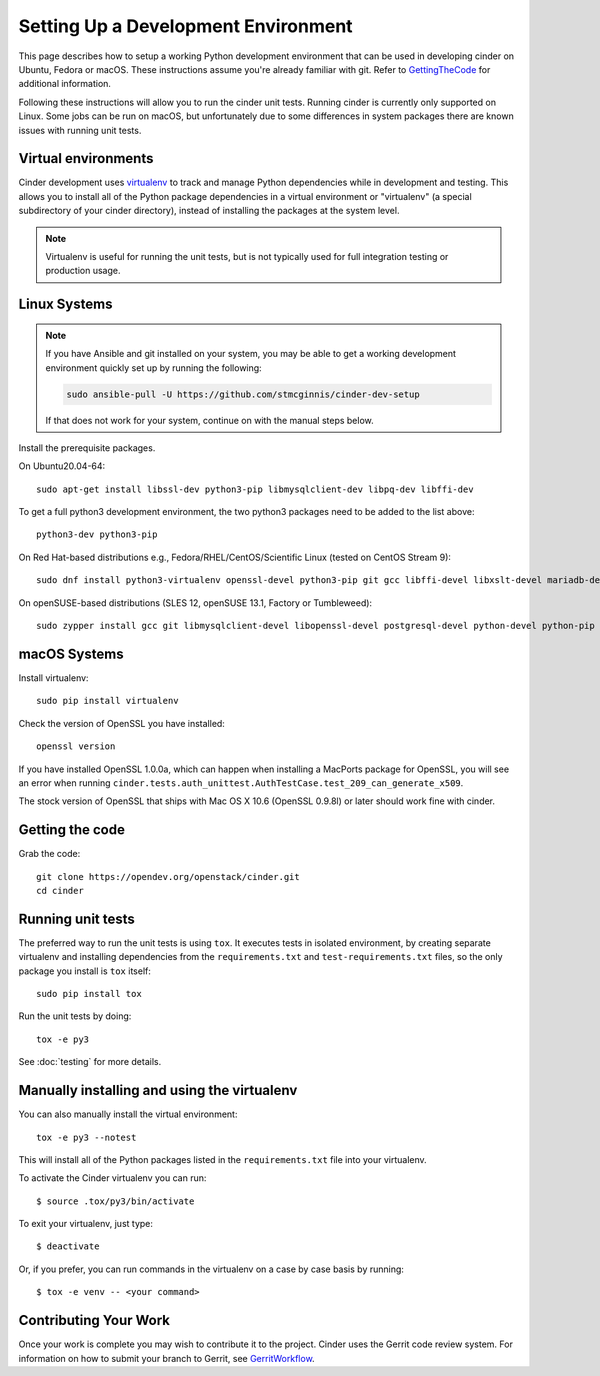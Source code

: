 ..
      Copyright 2010-2011 United States Government as represented by the
      Administrator of the National Aeronautics and Space Administration.
      All Rights Reserved.

      Licensed under the Apache License, Version 2.0 (the "License"); you may
      not use this file except in compliance with the License. You may obtain
      a copy of the License at

          http://www.apache.org/licenses/LICENSE-2.0

      Unless required by applicable law or agreed to in writing, software
      distributed under the License is distributed on an "AS IS" BASIS, WITHOUT
      WARRANTIES OR CONDITIONS OF ANY KIND, either express or implied. See the
      License for the specific language governing permissions and limitations
      under the License.

Setting Up a Development Environment
====================================

This page describes how to setup a working Python development environment that
can be used in developing cinder on Ubuntu, Fedora or macOS. These instructions
assume you're already familiar with git. Refer to GettingTheCode_ for
additional information.

.. _GettingTheCode: https://wiki.openstack.org/wiki/Getting_The_Code

Following these instructions will allow you to run the cinder unit tests.
Running cinder is currently only supported on Linux. Some jobs can be run on
macOS, but unfortunately due to some differences in system packages there are
known issues with running unit tests.

Virtual environments
--------------------

Cinder development uses `virtualenv <https://pypi.org/project/virtualenv>`__
to track and manage Python dependencies while in development and testing. This
allows you to install all of the Python package dependencies in a virtual
environment or "virtualenv" (a special subdirectory of your cinder directory),
instead of installing the packages at the system level.

.. note::

   Virtualenv is useful for running the unit tests, but is not
   typically used for full integration testing or production usage.

Linux Systems
-------------

.. note::

   If you have Ansible and git installed on your system, you may be able to
   get a working development environment quickly set up by running the
   following:

   .. code::

      sudo ansible-pull -U https://github.com/stmcginnis/cinder-dev-setup

   If that does not work for your system, continue on with the manual steps
   below.

Install the prerequisite packages.

On Ubuntu20.04-64::

  sudo apt-get install libssl-dev python3-pip libmysqlclient-dev libpq-dev libffi-dev

To get a full python3 development environment, the two python3 packages need to
be added to the list above::

  python3-dev python3-pip

On Red Hat-based distributions e.g., Fedora/RHEL/CentOS/Scientific Linux
(tested on CentOS Stream 9)::

  sudo dnf install python3-virtualenv openssl-devel python3-pip git gcc libffi-devel libxslt-devel mariadb-devel postgresql-devel

On openSUSE-based distributions (SLES 12, openSUSE 13.1, Factory or
Tumbleweed)::

  sudo zypper install gcc git libmysqlclient-devel libopenssl-devel postgresql-devel python-devel python-pip


macOS Systems
-------------

Install virtualenv::

    sudo pip install virtualenv

Check the version of OpenSSL you have installed::

    openssl version

If you have installed OpenSSL 1.0.0a, which can happen when installing a
MacPorts package for OpenSSL, you will see an error when running
``cinder.tests.auth_unittest.AuthTestCase.test_209_can_generate_x509``.

The stock version of OpenSSL that ships with Mac OS X 10.6 (OpenSSL 0.9.8l)
or later should work fine with cinder.


Getting the code
----------------
Grab the code::

    git clone https://opendev.org/openstack/cinder.git
    cd cinder


Running unit tests
------------------
The preferred way to run the unit tests is using ``tox``. It executes tests in
isolated environment, by creating separate virtualenv and installing
dependencies from the ``requirements.txt`` and ``test-requirements.txt`` files,
so the only package you install is ``tox`` itself::

    sudo pip install tox

Run the unit tests by doing::

    tox -e py3

See :doc:`testing` for more details.

.. _virtualenv:

Manually installing and using the virtualenv
--------------------------------------------

You can also manually install the virtual environment::

  tox -e py3 --notest

This will install all of the Python packages listed in the
``requirements.txt`` file into your virtualenv.

To activate the Cinder virtualenv you can run::

     $ source .tox/py3/bin/activate

To exit your virtualenv, just type::

     $ deactivate

Or, if you prefer, you can run commands in the virtualenv on a case by case
basis by running::

     $ tox -e venv -- <your command>

Contributing Your Work
----------------------

Once your work is complete you may wish to contribute it to the project.
Cinder uses the Gerrit code review system. For information on how to submit
your branch to Gerrit, see GerritWorkflow_.

.. _GerritWorkflow: https://docs.openstack.org/infra/manual/developers.html#development-workflow
